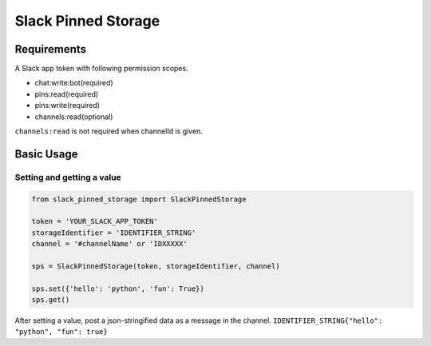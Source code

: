 =====================
Slack Pinned Storage
=====================

Requirements
================
A Slack app token with following permission scopes.

- chat:write:bot(required)
- pins:read(required)
- pins:write(required)
- channels:read(optional)

``channels:read`` is not required when channelId is given.

.. _SlackApps: https://api.slack.com/apps

Basic Usage
================

Setting and getting a value
******************************

.. code-block:: python

  from slack_pinned_storage import SlackPinnedStorage

  token = 'YOUR_SLACK_APP_TOKEN'
  storageIdentifier = 'IDENTIFIER_STRING'
  channel = '#channelName' or 'IDXXXXX'

  sps = SlackPinnedStorage(token, storageIdentifier, channel)

  sps.set({'hello': 'python', 'fun': True})
  sps.get()

After setting a value, post a json-stringified data as a message in the channel.
``IDENTIFIER_STRING{"hello": "python", "fun": true}``
